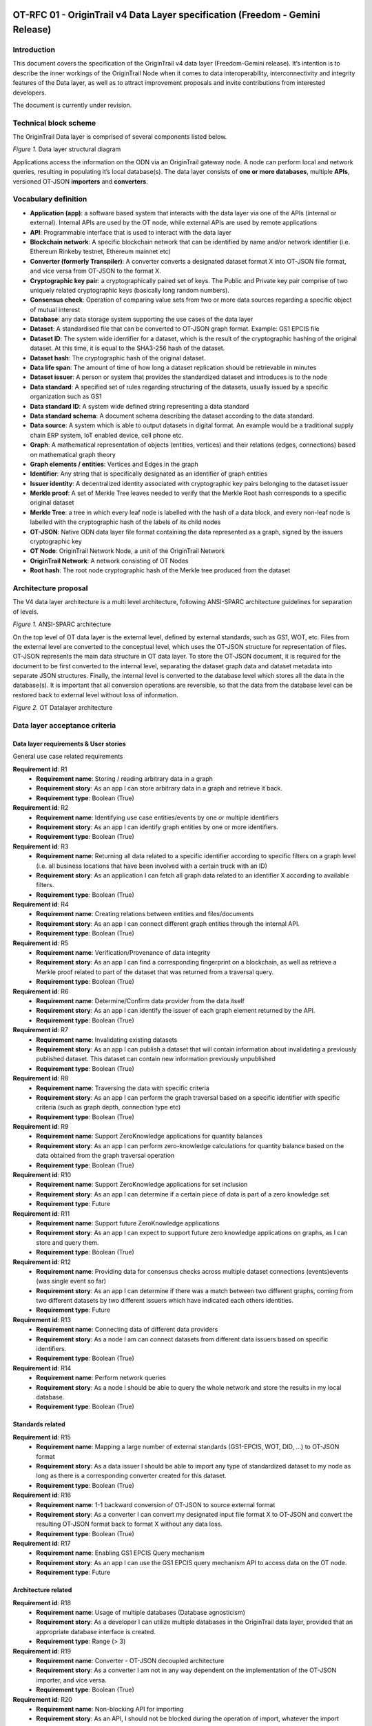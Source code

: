 ..  _freedom-fourzero:

OT-RFC 01 - OriginTrail v4 Data Layer specification (Freedom - Gemini Release)
================================================================================

Introduction
----------------

This document covers the specification of the OriginTrail v4 data layer
(Freedom-Gemini release). It’s intention is to describe the inner workings of
the OriginTrail Node when it comes to data interoperability, interconnectivity
and integrity features of the Data layer, as well as to attract improvement
proposals and invite contributions from interested developers.

The document is currently under revision.

Technical block scheme
-----------------------

The OriginTrail Data layer is comprised of several components listed below.

.. image:: datalayer1.png
   :width: 600px

*Figure 1.* Data layer structural diagram


Applications access the information on the ODN via an OriginTrail gateway node.
A node can perform local and network queries, resulting in populating it’s local database(s).
The data layer consists of **one or more databases**, multiple **APIs**, versioned OT-JSON **importers** and **converters**.

Vocabulary definition
-----------------------

- **Application (app)**: a software based system that interacts with the data layer via one of the APIs (internal or external). Internal APIs are used by the OT node, while external APIs are used by remote applications
- **API**: Programmable interface that is used to interact with the data layer
- **Blockchain network**: A specific blockchain network that can be identified by name and/or network identifier (i.e. Ethereum Rinkeby testnet, Ethereum mainnet etc)
- **Converter (formerly Transpiler)**: A converter converts a designated dataset format X into OT-JSON file format, and vice versa from OT-JSON to the format X.
- **Cryptographic key pair**: a cryptographically paired set of keys. The Public and Private key pair comprise of two uniquely related cryptographic keys (basically long random numbers).
- **Consensus check**: Operation of comparing value sets from two or more data sources regarding a specific object of mutual interest
- **Database**: any data storage system supporting the use cases of the data layer
- **Dataset**: A standardised file that can be converted to OT-JSON graph format. Example: GS1 EPCIS file
- **Dataset ID**: The system wide identifier for a dataset, which is the result of the cryptographic hashing of the original dataset. At this time, it is equal to the SHA3-256 hash of the dataset.
- **Dataset hash**: The cryptographic hash of the original dataset.
- **Data life span**: The amount of time of how long a dataset replication should be retrievable in minutes
- **Dataset issuer**: A person or system that provides the standardized dataset and introduces is to the node
- **Data standard**: A specified set of rules regarding structuring of the datasets, usually issued by a specific organization such as GS1
- **Data standard ID**: A system wide defined string representing a data standard
- **Data standard schema**: A document schema describing the dataset according to the data standard.
- **Data source**: A system which is able to output datasets in digital format. An example would be a traditional supply chain ERP system, IoT enabled device, cell phone etc.
- **Graph**: A mathematical representation of objects (entities, vertices) and their relations (edges, connections) based on mathematical graph theory
- **Graph elements / entities**: Vertices and Edges in the graph
- **Identifier**: Any string that is specifically designated as an identifier of graph entities
- **Issuer identity**: A decentralized identity associated with cryptographic key pairs belonging to the dataset issuer
- **Merkle proof**: A set of Merkle Tree leaves needed to verify that the Merkle Root hash corresponds to a specific original dataset
- **Merkle Tree**: a tree in which every leaf node is labelled with the hash of a data block, and every non-leaf node is labelled with the cryptographic hash of the labels of its child nodes
- **OT-JSON**: Native ODN data layer file format containing the data represented as a graph, signed by the issuers cryptographic key
- **OT Node**: OriginTrail Network Node, a unit of the OriginTrail Network
- **OriginTrail Network**: A network consisting of OT Nodes
- **Root hash**: The root node cryptographic hash of the Merkle tree produced from the dataset

Architecture proposal
----------------------

The V4 data layer architecture is a multi level architecture, following ANSI-SPARC architecture guidelines for separation of levels.

.. image:: architecture-img.png
   :width: 400px

*Figure 1.* ANSI-SPARC architecture

On the top level of OT data layer is the external level, defined by external standards, such as GS1, WOT, etc. Files from the external level are converted to the conceptual level, which uses the OT-JSON structure for representation of files. OT-JSON represents the main data structure in OT data layer. To store the OT-JSON document, it is required for the document to be first converted to the internal level, separating the dataset graph data and dataset metadata into separate JSON structures. Finally, the internal level is converted to the  database level which stores all the data in the database(s). It is important that all conversion operations are reversible, so that the data from the  database level can be restored back to external level without loss of information.

.. image:: datalayer3.png
   :width: 400px

*Figure 2.* OT Datalayer architecture


Data layer acceptance criteria
--------------------------------

Data layer requirements & User stories
~~~~~~~~~~~~~~~~~~~~~~~~~~~~~~~~~~~~~~~~~~~~

General use case related requirements

**Requirement id**: R1
    - **Requirement name**: Storing / reading arbitrary data in a graph
    - **Requirement story**: As an app I can store arbitrary data in a graph and retrieve it back.
    - **Requirement type**: Boolean (True)

**Requirement id**: R2
    - **Requirement name**: Identifying use case entities/events by one or multiple identifiers
    - **Requirement story**: As an app I can identify graph entities by one or more identifiers.
    - **Requirement type**: Boolean (True)


**Requirement id**: R3
    - **Requirement name**: Returning all data related to a specific identifier according to specific filters on a graph level (i.e. all business locations that have been involved with a certain truck with an ID)
    - **Requirement story**: As an application I can fetch all graph data related to an identifier X according to available filters.
    - **Requirement type**: Boolean (True)


**Requirement id**: R4
    - **Requirement name**: Creating relations between entities and files/documents
    - **Requirement story**: As an app I can connect different graph entities through the internal API.
    - **Requirement type**: Boolean (True)


**Requirement id**: R5
    - **Requirement name**: Verification/Provenance of data integrity
    - **Requirement story**: As an app I can find a corresponding fingerprint on a blockchain, as well as retrieve a Merkle proof related to part of the dataset that was returned from a traversal query.
    - **Requirement type**: Boolean (True)


**Requirement id**: R6
    - **Requirement name**: Determine/Confirm data provider from the data itself
    - **Requirement story**: As an app I can identify the issuer of each graph element returned by the API.
    - **Requirement type**: Boolean (True)


**Requirement id**: R7
    - **Requirement name**: Invalidating existing datasets
    - **Requirement story**: As an app I can publish a dataset that will contain information about invalidating a previously published dataset. This dataset can contain new information previously unpublished
    - **Requirement type**: Boolean (True)


**Requirement id**: R8
    - **Requirement name**: Traversing the data with specific criteria
    - **Requirement story**: As an app I can perform the graph traversal based on a specific identifier with specific criteria (such as graph depth, connection type etc)
    - **Requirement type**: Boolean (True)


**Requirement id**: R9
    - **Requirement name**: Support ZeroKnowledge applications for quantity balances
    - **Requirement story**: As an app I can perform zero-knowledge calculations for quantity balance based on the data obtained from the graph traversal operation
    - **Requirement type**: Boolean (True)


**Requirement id**: R10
    - **Requirement name**: Support ZeroKnowledge applications for set inclusion
    - **Requirement story**: As an app I can determine if a certain piece of data is part of a zero knowledge set
    - **Requirement type**: Future


**Requirement id**: R11
    - **Requirement name**: Support future ZeroKnowledge applications
    - **Requirement story**: As an app I can expect to support future zero knowledge applications on graphs, as I can store and query them.
    - **Requirement type**: Boolean (True)


**Requirement id**: R12
    - **Requirement name**: Providing data for consensus checks across multiple dataset connections (events)events (was single event so far)
    - **Requirement story**: As an app I can determine if there was a match between two different graphs, coming from two different datasets by two different issuers which have indicated each others identities.
    - **Requirement type**: Future


**Requirement id**: R13
    - **Requirement name**: Connecting data of different data providers
    - **Requirement story**: As a node I am can connect datasets from different data issuers based on specific identifiers.
    - **Requirement type**: Boolean (True)


**Requirement id**: R14
    - **Requirement name**: Perform network queries
    - **Requirement story**: As a node I should be able to query the whole network and store the results in my local database.
    - **Requirement type**: Boolean (True)




Standards related
~~~~~~~~~~~~~~~~~~~~~

**Requirement id**: R15
    - **Requirement name**: Mapping a large number of external standards (GS1-EPCIS, WOT, DID, …) to OT-JSON format
    - **Requirement story**: As a data issuer I should be able to import any type of standardized dataset to my node as long as there is a corresponding converter created for this dataset.
    - **Requirement type**: Boolean (True)

**Requirement id**: R16
    - **Requirement name**: 1-1 backward conversion of OT-JSON to source external format
    - **Requirement story**: As a converter I can convert my designated input file format X to OT-JSON and convert the resulting OT-JSON format back to format X without any data loss.
    - **Requirement type**: Boolean (True)

**Requirement id**: R17
    - **Requirement name**: Enabling GS1 EPCIS Query mechanism
    - **Requirement story**: As an app I can use the GS1 EPCIS query mechanism API to access data on the OT node.
    - **Requirement type**: Future


Architecture related
~~~~~~~~~~~~~~~~~~~~~

**Requirement id**: R18
    - **Requirement name**: Usage of multiple databases (Database agnosticism)
    - **Requirement story**: As a developer I can utilize multiple databases in the OriginTrail data layer, provided that an appropriate database interface is created.
    - **Requirement type**: Range (> 3)

**Requirement id**: R19
    - **Requirement name**: Converter - OT-JSON decoupled architecture
    - **Requirement story**: As a converter I am not in any way dependent on the implementation of the OT-JSON importer, and vice versa.
    - **Requirement type**: Boolean (True)

**Requirement id**: R20
    - **Requirement name**: Non-blocking API for importing
    - **Requirement story**: As an API, I should not be blocked during the operation of import, whatever the import operation run time.
    - **Requirement type**: Boolean (True)


Performance related requirements
~~~~~~~~~~~~~~~~~~~~~~~~~~~~~~~~~~~


**Requirement id**: R21
    - **Requirement name**: Importing large datasets
    - **Requirement story**: As a user I should be able to import datasets of arbitrary large size. The implementation of the data layer should not provide constraints on the file size. Other limitations might exist stemming from the operating system, hardware limits or other protocol limitations.
    - **Requirement type**: Range (> 1GB)

**Requirement id**: R22
    - **Requirement name**: Challenge block response in constant time
    - **Requirement story**: As a node I should be able to challenge other nodes in short (constant) time.
    - **Requirement type**: Boolean (True)


OT-JSON essentials
---------------------

    - **Objects** - Use case entities (products, locations, vehicles, people, … )
    - **Relations** - Relations between use case entities (INSTANCE_OF, BELONGS_TO, … )
    - **Metadata** - Data about dataset (integrity hashes, data creator, signature, transpilation data, ....)

**Example**

Assuming that use case request is to connect products with factories there they are produced. Entities of the use case are Product and Producer.
 These entities are represented as **objects** in OT-JSON format. Product can have **relation** PRODUCED_BY with producer that produces it and the producer
 can have **relation** HAS_PRODUCED with the product. Product and producer have unique identifiers Product1, Producer1 respectively.

.. image:: datalayer4.png

*Figure 2.* Diagram of the example entities and relations


.. code:: json

    @graph: [
        {
            “@id”: “Product1”,
            “@type”: “OTObject”,
            “identifiers”: [
                {
                    “identifierType”: “ean13”,
                    “identifierValue”: “0123456789123”,
                }
            ],
            “properties”: {
               “name”: “Product 1”
               “quantity”: {
                   “value”: “0.5”,
                   “unit”: “l”
                }
            },
            “relations”: [
                {
                    “@type”: “OTRelation”,
                    "linkedObject": {
                            "@id": "Producer1"
                        },
                    "properties": {
                            "relationType": "PRODUCED_BY"
                        }
                }
            ]
        },
        {
            “@id”: “Producer1”,
            “@type”: “OTObject”,
            “identifiers”: [
                {
                    “identifierType”: “sgln”,
                    “identifierValue”: “0123456789123”,
                }
            ],
            “properties”: {
               “name”: “Factory 1”
               “geolocation”: {
                   “lat”: “44.123213”,
                   “lon”: “20.489383”
                }
            },
            “relations”: [
                {
                    “@type”: “OTRelation”,
                    "linkedObject": {
                            "@id": "Product1"
                        },
                    "properties": {
                            "relationType": "HAS_PRODUCED"
                        }
                }
            ]
        }
    ]

*Figure 3.* OT-JSON graph representing example entities

Conceptual essentials
------------------------

Here are some essential conceptual things related to the data in a dataset.
Try to fit example of book as an object from the physical world with its information as the data.

    - Every OT-JSON entity (Object) is identified with at least one unique identifier. An identifier is represented as a non-empty string.
    - Entities can have multiple identifiers along with the unique one. For example: EAN13, LOT number and time of some event.
    - Data can be connected by arbitrary relations. A user can define own relations that can be used with others defined by standard.
    - Relations are directed from one entity to another. It is possible to create multiple relations between two objects in both directions.


OT-RFC-02 - Data Layer v4 API
===============================

Introduction
----------------

The upcoming version of the OriginTrail node (v4 - Freedom-Gemini release) will entail a new version of the protocol data layer with an updated API based on the usage experience of the ODN mainnet. The purpose of this document is to present the design of the next version of the node Data layer API in detail and attract community improvement proposals, feedback and any additional productive ideas that might positively influence the design of the protocol and solutions built using it.

Swagger link
----------------

`<https://app.swaggerhub.com/apis-docs/otteam3/data-layer-2-api/v1.0#/default/post_api__version__trail>`_



The release of the v4 node is scheduled for Q4 2019.

Important note on compatibility
---------------------------------

The proposed solution introduces several breaking changes while aiming to solve current API limitations. Import with automatic replication is not supported anymore. Furthermore import, replication and export API routes are designed to be non-blocking which changes the way they are utilized.


Solution proposition
-----------------------

API Handlers
~~~~~~~~~~~~~

To eliminate blocking calls and avoid long wait times for API calls, handlers are returned when requesting operations which take time to process. The handler value is generated as a UUID v4 and used throughout the operation as the request ID.
This value later can be used in queries to retrieve the status of the operation along with the appropriate data.
A global expiration time should be defined for handlers, after this period both the handler and the result will be deleted. This expiration time should be a customizable field in a node’s configuration.

API Reference and call explanation
-----------------------------------


Import
~~~~~~~~
When a user wishes to import a specific dataset into the node database by using the import API route, the node will transform the input dataset into graph form and store it into its graph database. The import request will generate a handler that is used later to query the import status. The queried result will return a data field with relevant information about the import, along with the status field.
If an import fails to complete for any reason, the data field will contain the error message and the status field will marked as FAILED.


Replication
~~~~~~~~~~~~

When a user wishes to replicate the imported dataset to the network, the replicate API is called. The node will publish an offer to the network, wait for potential holding nodes to apply, choose a tuple of holder identities that present a solution to fit the offer task criteria, and finalize the offer.
The replication request will generate a handler which is used later to query the replication status. The queried status will return data field with relevant information about the replication, along with the status field.
If the replication fails to be completed for any reason, the data field will contain the error message, and the status field will be FAILED.

Export
~~~~~~~~~~~~

When a user wishes to export a specific dataset from its database into original format or OT-JSON format, the export api is called, and the node will retrieve the dataset from its database, and convert it.
The export request will generate a handler which is used later to query the export result. Queried result will return data field with the stringified document, along with the status field.
If the export fails to be completed for any reason, the data field will contain the error message, and the status field will be FAILED.


Object trail
~~~~~~~~~~~~~~

Traverses the graph based on a specific identifier with specific criteria to find connected objects. It will return arrays of vertices and edges.


Get dataset information
~~~~~~~~~~~~~~~~~~~~~~~~~~

Provides information about a single dataset from the graph database.



Get a list of datasets containing identifiers
~~~~~~~~~~~~~~~~~~~~~~~~~~~~~~~~~~~~~~~~~~~~~~

Retrieves information for all the datasets that match provided identifiers.


List supported standards
~~~~~~~~~~~~~~~~~~~~~~~~~~~

Returns currently supported standards for import and export of datasets, OT-JSON included.


List available API versions
~~~~~~~~~~~~~~~~~~~~~~~~~~~~

Returns available API versions. Latest production version could be used with the tag /api/latest/.


Global status codes
---------------------

Standard REST HTTP codes should be applied to all APIs

.. csv-table::
   :header: "Code", "Description"

   "200",  "OK"
   "400",  "Bad input parameter. Error message should indicate which one and why"
   "401",  "Unauthorized request. This can happen if the bad token is used or if the caller’s IP hasn’t been added on the node’s whitelist"
   "404", "Resource not found"
   "500", "Internal server error"


Additional specific codes may be defined per route.


API versioning
---------------------

Versioning is done through URL by including a version number. Version numbers should be in the format  v2.0 where ‘2’ represents a major update and ‘0’ a minor one, for example /api/v2.0/route. API will regularly get updates with new features, bug fixes, and performance improvements. The latest tag will always point to the latest production ready API, /api/latest/route.


API specification
---------------------

Import request
~~~~~~~~~~~~~~~~~

**Requirements: [R1, R5]**
**Method**: POST
**Request route**: /api/{version}/import
**Description**: Initiates an import process. Import process can include a converter if the provided file is not in OT-JSON format which will convert a file from one of the supported formats to OT-JSON and then import OT-JSON into the graph database. Returns internally generated handler (UUID) for this import.


**Request Body**:

multipart/form-data

.. csv-table::
   :header: "Name", "Required", "Type", "Description",

   "file",  "true", "file or text", "Contains the dataset that will be imported into the database.",
   "standard_id",  "true", "text", "Specifies data standard. Currently, accepted value is GS1-EPCIS and OT-JSON",
   "standard_version",  "true", "text", "Standard version number. Can be obtained through List supported standards call",


**Response Body**:

application/json

.. csv-table::
   :header: "Name", "Type", "Description",

   "import_handle", "text", "Generated import handle",


**Example request and response:**

.. image:: slika1.png
   :width: 600px


Import result
~~~~~~~~~~~~~~

| **Method**: GET
| **Request route**: /api/{version}/import/result/{import_handle}
| **Description**: Returns relevant information for this import. When the file has been imported, status will become COMPLETED, before that it will remain PENDING.

| **Request Body:**
| empty

| **Response Body:**
| application/json

.. image:: slika3.png

**Example request and response:**

.. image:: slika4.png


Replication request
~~~~~~~~~~~~~~~~~~~~

| **Requirements**:
| **Method**: POST
| **Request route**: /api/{version}/replicate
| **Description**: Creates an offer on ODN and replicates the dataset

**Request Body:**
application/json


.. image:: slika5.png


**Response Body:**
application/json

.. image:: slika6.png


**Example request and response:**
.. image:: slika8.png


Replication result
~~~~~~~~~~~~~~~~~~~~


| **Method**: GET
| **Request route**: /api/{version}/replicate/result/{offer_handle}
| **Description**: Returns relevant information for this replication. When the holders have been chosen, status will become COMPLETED, before that it will show the current phase.

| **Request Body**:

| **Response Body**:
| application/json

.. image:: slika9.png


**Example request and response:**

.. image:: slika12.png


Export request
~~~~~~~~~~~~~~~~~~~~


| **Requirements: [R1]**
| **Method**: POST
| **Request route**: /api/{version}/export
| **Description**: Initiates export of a dataset from the graph database into desired format. The list of supported formats can be obtained by calling GET /api/{version}/supported_standards . By default export is available in OT-JSON and the original dataset format. In case a conversion from one format to another is not possible, the API will return code 400. Returns internally generated handle (UUID) for this export.

| **Request Body**:
| application/json

.. image:: slika13.png

| **Response Body**:
| application/json

.. image:: slika14.png



**Example request and response:**

.. image:: slika16.png


Export result
~~~~~~~~~~~~~~~~~~

| **Method**: GET
| **Request route**: /api/{version}/export/result/{export_handle}
| **Description**: Returns exported dataset. When the dataset has been converted, the status will become COMPLETED, before that it will remain PENDING.

| **Request Body**:

| **Response Body**:
| application/json

.. image:: slika16.png

**Example request and response:**

.. image:: slika17.png


Object trail
~~~~~~~~~~~~~~~~

| **Requirements covered**: [R2, R3, R5,R6,R8]
| **Method**: POST
| **Request route**: /api/{version}/trail
| **Description**: Traverses the graph based on a specific identifier (which determines the starting vertex) and specific criteria (depth and connection types). When graph traversal is completed, the call will return arrays of vertices and edges are returned, including the array containing proofs and dataset_ids for the datasets from which the vertices and edges originate from. The proof definition is part of a separate document, TBD and linked here.

| **Request Body**:
| application/json

.. image:: slika18.png

**Response Body**:
application/json

.. image:: slika19.png

**Example request and response**:

.. image:: slika20.png


**Get dataset information**

| **Requirements**: [R3]
| **Method**: GET
| **Request route**: /api/{version}/get_dataset_info/{id}
| **Description**: Return info on the dataset with specific identifier, without returning the dataset.

| **Request Body**:

| **Response Body**:
| application/json


.. image:: slika21.png


**Example request and response:**

.. image:: slika22.png


**Get a list of datasets containing identifiers**

| **Requirements**: [R3]
| **Method**: POST
| **Request route**: /api/{version}/get_datasets_with_identifiers
| **Description**: Return info on all datasets containing given identifiers. If identifiers are not provided, returns all datasets in the node’s graph database. The call will return a list of objects in which every object describes one dataset.

| **Request Body**:
| application/json

.. image:: slika23.png

| **Response Body**:
| application/json

.. image:: slika24.png

**Example request and response:**

.. image:: slika25.png


List supported dataset standards
~~~~~~~~~~~~~~~~~~~~~~~~~~~~~~~~~~

| **Method**: GET
| **Request route**: /api/{version}/supported_standards
| **Description**: Returns a list of supported standards. Standard ID (as defined in the vocabulary) is used across the system.

| **Request Body**:

| **Response Body**:
| application/json

.. image:: slika26.png

**Example request and response:**

.. image:: slika27.png


List available API version
~~~~~~~~~~~~~~~~~~~~~~~~~~~~~~

| **Method**: GET
| **Request route**: /api/versions
| **Description**: Returns a list of the available versions. /api/latest/ will point to the latest version in production. Higher versions than latest might be available and used as beta.

| **Request Body**:

| **Response Body**:
| application/json


.. image:: slika28.png

**Example request and response:**

.. image:: slika29.png


| Swagger link:
| `<https://app.swaggerhub.com/apis-docs/otteam3/data-layer-2-api/v1.0#/default/post_api__version__trail>`_





OT-RFC-03: OriginTrail v4 Data Layer - OT-JSON v1.0 data structure
=====================================================================

Abstract
----------

The graph ontology and data structures that define entities and relations in resulting protocol datasets should be designed in a loose form that supports a large number of use cases but with the basic elements that are strictly defined. Defined data structures have to be database agnostic and standard agnostic in order to support a wide variety of possible data sources and inputs.


Proposed solution
-------------------

The V4 data layer is based on new generic data structure, OT-JSON. The proposed data format for OT-JSON is based on the JSON-LD format. OT-JSON data structure should be:

    - 1-1 convertible from/to higher level data formats (XML, JSON, CSV, … )
    - 1-1 convertible from/to generic graph data structure.
    - Generic, use case agnostic
    - Support all current use cases,
    - Extendable for future, currently unpredicted, use cases
    - Versionable


OT-JSON document should represent a dataset as a graph of interconnected dataset objects (use case entities), such as actors, products, batches, etc. together with relations between them. Structure of dataset objects should be generally defined, but extendable to support new use cases.

.. image:: datalayerstructure.png
   :width: 600px

*Figure 1.* Graphical representation of OriginTrail data layer structure and position of
            OT-JSON middle layer


Dataset structure
------------------

OT-JSON dataset is the main structure of objects that are transferred in the OriginTrail network. The structure of dataset consists of **dataset header**, **dataset graph** and **dataset signature**. Dataset header contains dataset metadata, such as dataset timestamp, data creator information, transpiler data, verification schemes versions etc.
Identifier of a dataset is calculated as a SHA3-256 digest of dataset header and dataset graph sections. Dataset signature is calculated for the canonicalized form of the entire, unsigned, dataset object.

.. image:: graphrepresentation.png
   :width: 600px

*Figure 2.*  Graphic representation of a dataset


**Example**


.. code:: json

    {
      "@type": "Dataset",
      "@id": "0x123456789034567894567890",

      "datasetHeader": {...},

      "@graph": [...],

      "signature": {...}
    }


*Example 1.* Dataset structure example


Attribute definitions
~~~~~~~~~~~~~~~~~~~~~~

.. image:: table4.1.png
   :width: 600px


Dataset header
~~~~~~~~~~~~~~~

Dataset header contains metadata information about dataset, transpilation process from:

    - Version of OT-JSON document
    - Dataset creation timestamp
    - Dataset title
    - Dataset tags
    - Related datasets
    - Validation schemas
    - Data validation information
    - Data creator
    - Transpilation information

.. code:: json

    "datasetHeader": {
        "OTJSONVersion": "1.0",
        "datasetCreationTimestamp": "2019-01-15T09:43:58Z",
        "datasetTitle": "",
        "datasetTags": [...],

        "relatedDatasets": [{
           "datasetId": "0x232134875876125375761936",
           "relationType": "UPDATED"
           "relationDescription": "...",
           "relationDirection": "direct"
        }],

        "validationSchemas": {
          "erc725-main": {
            "schemaType": "ethereum-725",
            "networkId": "1",
            "networkType": "private",
            "hubContractAddress": "0x2345678902345678912321"
          },

          "merkleRoot": {
            "schemaType": "merkle-root",
            "networkId": "1",
            "networkType": "private",
            "hubContractAddress": "0x2345678902345678912321"
          }
        }

        "dataIntegrity": {
          "proofs": [
            {
              "proofValue": "0x54364576754632364577543"
              "proofType": "merkleRootHash"
              "validationSchema": "/schemas/merkleRoot"
            }
          ],
        },

        "dataCreator": {
          "identifiers": [
             {
              "identifierValue": "0x213182735128735218673587612",
              "identifierType": "ERC725",
              "validationSchema": "/schemas/erc725-main"
             }
            ],
          },
        },

        "transpilationInfo": {
          "transpilerType": "GS1-EPCIS",
          "transpilerVersion": "1.0",
          "sourceMetadata": {
            "created": "",
            "modified": "",
            "standard": "GS1-EPCIS",
            "XMLversion": "1.0",
            "encoding": "UTF-8",
          },
          "diff": {...}
        }
      }
    }


*Example 2.* Dataset header structure example


Validation schemas
~~~~~~~~~~~~~~~~~~~~

Validation schemas are objects that provide information on how to validate specific values, like identifiers and hashes. Schemas can contain addresses of smart contracts where identifiers are created, network identities, locations of proof hashes, etc.

Attribute definitions
~~~~~~~~~~~~~~~~~~~~~~

.. image:: table4.2.png
   :width: 600px


Signing
--------

When the unsigned OT-JSON document is formed, resulting object is canonicalized (serialized) and prepared for signing by data creator. Dataset signing process can be done using different signature schemas/suits. The canonicalization of OT-JSON dataset is creating sorted stringified JSON object.

Structure of a signature object is defined according to selected signature suit specifications.
Signing is done using Koblitz elliptic curve signatures (Ethereum private keys).

Also, id using JSON-LD as a format for OT-JSON, Koblitz 2016 signature suit can be used.

**Example of JSON-LD Koblitz signature 2016 Signature Suite**

The entire JSON-LD dataset document is canonicalized using URDNA2015 algorithm for JSON-LD canonicalization. Resulting N-QUADS data is digested using SHA256 algorithm. Finally, the digest is signed with ECDSA private key using Koblitz elliptic curve. Koblitz curve is used for generating Ethereum and Bitcoin wallets, so private keys for Ethereum and Bitcoin wallets can be used for signing.

.. image:: slika333.png
   :width: 600px

*Figure 3.*  Diagram of dataset signing procedure using Koblitz Signature 2016 Signature Suite

Object structure
-----------------

OT-JSON dataset objects represent entities which can be interconnected with relations in a graph-like form. Every OT-JSON dataset object is required to have it’s **unique identifier** (@id),
**type** (@type) and **signature**. Other, optional, sections include identifiers, properties, related objects, attachments.


Attribute definitions
~~~~~~~~~~~~~~~~~~~~~~

.. image:: table4.3.png
   :width: 600px

.. code:: json

    {
        “@id”: <UNIQUE_OBJECT_IDENTIFIER>
        “@type”: <OBJECT_TYPE>

        “identifiers”: [...],

        “properties”: {...},

        “relatedObjects”: [...],

        “attachments”: [...],

        “signature”: {...}
    }


*Example 3.* Dataset object structure template


Object identifiers section
~~~~~~~~~~~~~~~~~~~~~~~~~~~

Object identifiers section is a list of objects that represent identifier values for certain object.
Identifier objects contain information about **identifier type**, **identifier value**, and **validation schema** that is used for validating identity.

.. code:: json

    “identifiers”: [
      {
        “identifierType”: “sgtin”,
        “identifierValue”: “1234567.0001”,
        “validationSchema”: “/datasetHeader/validationSchemas/urn:ot:sgtin”
      },
      {
        “identifierType”: “sgln”,
        “identifierValue”: “3232317.0001”,
        “validationSchema”: “/datasetHeader/validationSchemas/urn:ot:sgln”
      }
    ]


*Example 4.* Example of identifiers section


Attribute definitions
~~~~~~~~~~~~~~~~~~~~~~

.. image:: table4.4.png
   :width: 600px


Object properties section
~~~~~~~~~~~~~~~~~~~~~~~~~~

Object properties section is defined as container for all object property attributes. OT-JSON does not provide specific rules for structuring object properties, those rules are defined within recommendations and data formatting guidelines.


Object Related objects section
~~~~~~~~~~~~~~~~~~~~~~~~~~~~~~~

Related objects section is a list of objects that represent information about other objects that are related with the object and definitions of those relations.
Objects in related objects list contain information about **linkedObject** (@id), **related object type** (@type), **relation direction**, **properties** containing additional information about the relation
and **relation type**.

.. code:: json

    “relations”: [
            {
                “@type”: “OTRelation”,
                “linkedObject”: {
                    “@id”: “<OBJECT ID>”,
                }
                “properties”: {...},
                “relationType”: “PART_OF”,
                “direction”: “direct”
            }
        ]


*Example 4.* Example of related entities section


Attribute definitions
~~~~~~~~~~~~~~~~~~~~~~

.. image:: table4.5.png
   :width: 600px


Attachments section
~~~~~~~~~~~~~~~~~~~~

Attachments section contains a list of objects that represent metadata about files that are related with the object.
Objects in attachment section list contain information about related **file id** (@id, as URI), **attachment type** (@type),
**attachment role** (such as certificate, lab results, etc.), **attachment description**, **attachment file type**, and **SHA3-256** digest of a file content.

.. code:: json

    “attachments”: [
            {
                “@id”: “0x4672354967832649786379821”,
                “@type”: “Attachment”,
                “attachmentRole”: “Certificate”,
                “attachmentDescription”: “...”,
                “fileUri”: “/path/file.jpg”,
                “metadata”: {
                  “fileType”: “image/jpeg”,
                  “fileSize”: 1024
                 }
            }
        ]


*Example 4.* Example of attachments section

Attribute definitions
~~~~~~~~~~~~~~~~~~~~~~

.. image:: table4.6.png
   :width: 600px


Connector objects
------------------

Special type of graph objects are **Connectors**. Connectors are used to connect data from multiple datasets of possibly different data providers.
Every connector contains *connectionId* attribute, which represents value on which connectors are connected to each other. Also, the list expectedConnectionCreators contains list of data creators that are allowed to connect to a connector.

.. code:: json

    {
        “@type”: “OTConnector”,
        “connectionId”: “1A794-2019-01-01”,
        “expectedConnectionCreators”: [
         {
            “identifierType”: “ERC725”,
            “identifierValue”: “0x5678456976546485645749”,
            “validationSchema”: “../ethereum-erc”,
         }
      ]
    }


*Example 5.* Example of attachments section


OT-RFC-04: OriginTrail Data Layer - Graph data structure (internal level)
===========================================================================

Abstract
---------

The OT-JSON document represents a specific form of container structure for graph-like, interconnected dataset objects. To import data from OT-JSON into a certain database, it is required to first transform the graph data into more generic graph structure, enabling high database agnosticism. Attached dataset metadata (non graph data) should also be extracted from the originating OT-JSON file and processed, including the attached signatures.


Proposed solution
------------------

The proposed solution requires the middleware OT-JSON structure to be converted into a generic, database agnostic graph data structure, before importing into a specific database. The resulting graph structure should be:

    - Structured as lists of graph vertex and edge objects that represent entities and relations between them, respectively (ER model)
    - Use case agnostic
    - Excluded from any business logic
    - 1-1 transformable from and to OT-JSONs graph section

Dataset metadata should also be extracted from OT-JSON and stored as JSON object independently of graph data. The way of storing graph and metadata is left to the database layer.

.. image:: internallevel.png
   :width: 600px

*Figure 1.* Architecture of Internal level


Internal Level Architecture
----------------------------

The graph data and dataset metadata, extracted from OT-JSON are, separated into two JSON/JSON-LD objects. Both resulting JSON-LD objects are, together, 1-1 transformable back to OT-JSON format.


Graph Data Structure
~~~~~~~~~~~~~~~~~~~~~

Graph data structure is represented as JSON-LD object with two lists of objects:
    - Vertex objects
    - Edge objects

.. code:: json

    {
      “vertices”: [...],
      “edges”: [...]
    }

*Example 1.* Structure of graph data object


Vertex objects
~~~~~~~~~~~~~~~

Vertex objects are JSON objects. Every vertex is identified by its unique key, 32 bytes string. Also, vertex object contains unique identifier uid string of an entity that it is representing and data object with entity properties.

.. code:: json

    {
      “key”: “1ab2c3d4e5f611ab2c3d4e5f611ab2c3”,
      “uid”: “entity:unique:identifier:123”,
      “data”: {
        “objectType”: “Product”,
        “someEntityProperty”: “someValue”
      }
    }

*Example 2.* Structure of graph data vertex object

Edge objects
~~~~~~~~~~~~~

Edge objects are also represented as JSON objects. Edge objects are identified with unique **key**, 32 bytes string, just as vertex key.
Keys of vertices that are connected with edge, are provided within attributes **from** and **to**. Properties of the relation that is represented with the edge is stored in edge’s **data** object.

.. code:: json

    {
      “key”: “f2b2f3dfe5a611ab2c3d4e5f611ab2c3”,
      “from”: “11a3c3d4e5f611ab2c3d4e5f611ab2c3”,
      “to”: “22b2c3d4e5f611ab2c3d4e5f611ab2c3”,
      “data”: {
        “relationType”: “PART_OF”,
        “someRelationProperty”: “someValue”
      }
    }

*Example 3.* Structure of graph data vertex object


Dataset metadata
------------------

Dataset metadata is represented as JSON object which contains metadata from OT-JSON document. Metadata contains dataset id, header, signature, and key values of all vertices and edges.

.. code:: json

    {
      “datasetId”: “0x23478767865345768976”,
      “datasetHeader”: {...},
      “signature”: {...},
      “vertexIDs”: [(keys)],
      “edgeIDs”: [(keys)],
    }

*Example 4.* Structure of dataset metadata object


OT-RFC-05: OriginTrail v4 Data Layer - Database Level Structure
==================================================================

Abstract
-----------------
The requirement of the database is efficient storage of original input data in one or more databases. As an OriginTrail dataset has two logical components, graph data and metadata, it is required for the database layer to be able to store data of those components, enabling efficient data search and traversals. Furthermore, data from vertices could be separated from graph vertices, leaving graph structure in one place (optimized for graph traversals) and vertex data in another data store (such as a NoSQL database).

Proposed solution
------------------
Graph data should be stored in graph database, separated from dataset metadata. Dataset metadata should be stored in document based / key-value database. It is possible to use multimodal databases (like ArangoDB) for storing both graph and metadata, but such operations should be performed in separate collections. The proposed solution recommends creation of new collection ot_datasets, that would contain dataset metadata, and old collections ot_vertices and ot_edges should be used for graph data.


.. image:: ../source/internal_level.png


*Figure 1*. Database level organization

Database level architecture
----------------------------
The database level consists of collections that store dataset graph data and dataset metadata. Graph data contains vertex and edge objects. Those objects are stored in the database collections named ot_vertices and ot_edges, respectively. Dataset metadata is stored in collection named ot_datasets.

Graph vertices
~~~~~~~~~~~~~~~~~~~~~
Graph vertices are divided into four types of vertices:

* Entity object vertices
* Data object vertices
* Identifier vertices
* Connectors

All vertices contain database specific attributes, such as vertex key (_key), _id, _rev, … but also a list of datasets from which they are created.

Entity Object vertices
^^^^^^^^^^^^^^^^^^^^^^^^^^^
Entity object vertices represent real world entities and events. Data stored in entity object vertices contains object type, and object unique identifier. Relations between entities are created between entity objects.

.. code:: json

   {
      “_key”: “09869878572359876123”,
      “vertexType”: “EntityObject”,
      “objectType”: “Product”,
      “uid”: “urn:ot:product:id:12345”,
      “datasets”**: [...]
   }

*Example 1*. Structure of entity object vertex

Datao bject vertices
^^^^^^^^^^^^^^^^^^^^^
Data object vertices represent data about entity that is provided within certain dataset. New data objects, related to certain entity, are created for every dataset. Data stored in data objects contains all property data from graph object and graph object signature. In the future, data vertices could be stored in separate database, ex. MongoDB.

.. code:: json

   {
      “_key”: “09869878572359876123”,
      “vertexType”: “Data”,
      “properties”: {...},
      “signature”: {...},
      “datasets”: [...]
   }

*Example 2*. Structure of data object vertex

Identifier vertices
^^^^^^^^^^^^^^^^^^^^^
Identifier vertices represent auxiliary vertices that are used for searches. Separating identifier vertices from entity object vertices enable very efficient searches by multiple identifiers as uniform, indexable objects. Identifier vertices data contains identifier type and identifier value.

.. code:: json

   {
      “_key”: “09869878572359876123”,
      “identifierType”: “ean13”,
      “identifierValue”: “123457890123”,
      “vertexType”: “Identifier”,
      “datasets”: [...]
   }

*Example 3*. Structure of identifier vertex

Connector vertices
^^^^^^^^^^^^^^^^^^^^^
Connector vertices are special type of vertices that are used for connecting graphs from multiple datasets, created by different data creators. They contain connection ID and the list of expected data creator ids that can extend the connection. Connection ID is agreed value upon which two sender can connect their data for the specific connector.

.. code:: json

   {
       “_key”: “09869878572359876123”,
       “vertexType”: “Connector”,
       “connectionId”: “1A794-2019-01-01”,
       “expectedConnectionCretors”: [
     {
        “identifierType”: “ERC725”,
        “identifierValue”: “0x5678456976546485645749”,
        “validationSchema”: “../ethereum-erc”,
       }
    ],
        “datasets”: [...]

   }

*Example 4*. Structure of identifier vertex

Edges
~~~~~~~~~~~~~~~~~~~~~
Edge objects are divided into three types:

* Entity relation edges
* Data relation edges
* Identifier relation edges
* Connector relation edges
* Dataset connection edges


All vertices contain database specific attributes, such as vertex key (_key), _id, _rev, … but also a list of datasets from which they are created.

Entity Object vertices
^^^^^^^^^^^^^^^^^^^^^^^^
All edges provide keys of connected vertices in **_from and** **_to** attributes. Also, list of origin datasets is provided. Edge type is provided within **edgeType** and relation type is provided within attribute **relationType**. Relation types are, by convention, written in uppercase snake notation.


Entity relation edges
^^^^^^^^^^^^^^^^^^^^^^
Entity relation edges represent relations between entity object vertices. They are defined on the level of OT-JSON. Specific attribute of entity relations is their direction, in a logical sense(relation direction can be opposite of edge direction), provided also in OT-JSON.


.. code:: json

   {
     “_key”: “09869878572359876123”,
     “_from”: “7863569869873265934”,
     “_to”: “8073465902642364328”,
     “edgeType”: “EntityRelation”,
     “relationType”: “TRANSFERED_FROM”,
     “relationDirection”: “direct”,
     “datasets”: [...]
   }

*Example 5*.  Structure of entity relation

Data relation edges
^^^^^^^^^^^^^^^^^^^^^
Data relation edges connect data objects with their respective entities. Data relations are directed from entity object vertices towards data object vertices.



.. code:: json

   {
      “_key”: “09869878572359876123”,
      “_from”: “7863569869873265934”,
      “_to”: “8073465902642364328”,
      “edgeType”: “DataRelation”,
      “relationType”: “HAS_DATA”,
      “datasets”: [...]
   }

*Example 6*. Structure of data relation

Identifier relation edges
^^^^^^^^^^^^^^^^^^^^^^^^^^
Identifier relation edges connect identifiers with entity objects. Identifier relations are bidirectional, having one direction defined with IDENTIFIES and the other with IDENTIFIED_BY relation type.


.. code:: json

   {
      “_key”: “09869878572359876123”,
      “_from”: “7863569869873265934”,
      “_to”: “8073465902642364328”,
      “edgeType”: “IdentifierRelation”,
      “relationType”: “IDENTIFIES”,
      “datasets”: [...]
  }

  {
      “_key”: “09869878572359876123”,
      “_from”: “8073465902642364328”,
      “_to”: “7863569869873265934”,
      “edgeType”: “IdentifierRelation”,
      “relationType”: “IDENTIFIED_BY”,
      “datasets”: [...]
  }


*Example 7*.  Structure of identifier relation

Connector edges
^^^^^^^^^^^^^^^^^^^^^
Connector edges connect connector vertices with entity object vertices. They are bidirectional, having one direction with relation type HAS_CONNECTOR and the other IS_CONNECTOR_FOR


.. code:: json

     {
          “_key”: “09869878572359876123”,
          “_from”: “7863569869873265934”,
          “_to”: “8073465902642364328”,
          “edgeType”: “ConnectorRelation”,
          “relationType”: “IS_CONNECTOR_FOR”,
          “datasets”: [...]
     }

     {
          “_key”: “09869878572359876123”,
          “_from”: “7863569869873265934”,
          “_to”: “8073465902642364328”,
          “edgeType”: “ConnectorRelation”,
          “relationType”: “HAS_CONNECTOR”,
          “datasets”: [...]
     }


*Example 8*.   Structure of event connection

Dataset connection edges
^^^^^^^^^^^^^^^^^^^^^^^^^^^
Dataset connection edges are special, auxiliary, type of edges which are created after import. They create connections between connectors and enable connecting graphs from multiple imports. Dataset connections are bidirectional, being defined with CONNECTION_UPSTREAM and CONNECTION_DOWNSTREAM relation types, representing logical dataflow. As event connections are not part of datasets, they do not contain **datasets** attributes.



.. code:: json

   {
      “_key”: “09869878572359876123”,
      “_from”: “7863569869873265934”,
      “_to”: “8073465902642364328”,
      “edgeType”: “DatasetConnection”,
      “relationType”: “CONNECTION_UPSTREAM”,
       }

       {
      “_key”: “09869878572359876123”,
      “_from”: “7863569869873265934”,
      “_to”: “8073465902642364328”,
      “edgeType”: “DatasetConnection”,
      “relationType”: “CONNECTION_DOWNSTREAM”,
   }


*Example 9*.  Structure of event connection

Dataset metadata
~~~~~~~~~~~~~~~~~~~~~
Dataset metadata objects contain metadata derived from OT-JSON dataset object, left by removing graph data. Also, metadata contain list of keys of graph edges and vertices that are contained in dataset graph.

.. code:: json

    {
      “_key”: “<DATASETID>”,
      “datasetContext”: “https://context.origintrail.io”,
      “datasetHeader”: {...},
      “datasetSignature”: {...},
      “vertices”: [“567898a67b909e767890”, “8073465902642364328”, ...],
      “edges”: [“09869878572359876123”, “e143655902642364328”, ...]
    }

*Example 10*. Structure of metadata document object
